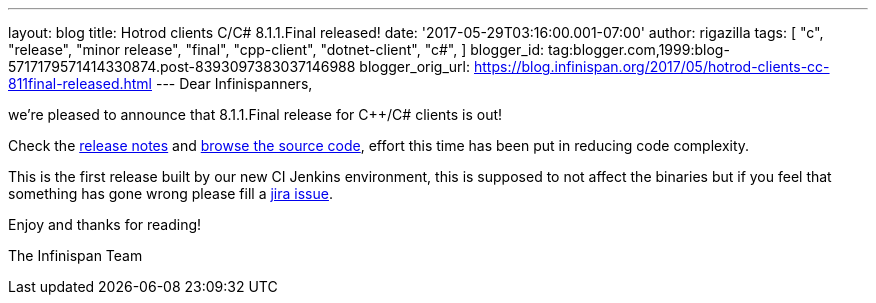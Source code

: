 ---
layout: blog
title: Hotrod clients C++/C# 8.1.1.Final released!
date: '2017-05-29T03:16:00.001-07:00'
author: rigazilla
tags: [ "c++",
"release",
"minor release",
"final",
"cpp-client",
"dotnet-client",
"c#",
]
blogger_id: tag:blogger.com,1999:blog-5717179571414330874.post-8393097383037146988
blogger_orig_url: https://blog.infinispan.org/2017/05/hotrod-clients-cc-811final-released.html
---
Dear Infinispanners,

we're pleased to announce that 8.1.1.Final release for C++/C# clients is
out!

Check the
https://issues.jboss.org/secure/ReleaseNote.jspa?projectId=12314125&version=12334600[release
notes] and
https://github.com/infinispan/cpp-client/tree/8.1.1.Final[browse the
source code], effort this time has been put in reducing code
complexity.

This is the first release built by our new CI Jenkins environment, this
is supposed to not affect the binaries but if you feel that something
has gone wrong please fill a
https://issues.jboss.org/projects/HRCPP/issues[jira issue].

Enjoy and thanks for reading!

The Infinispan Team
